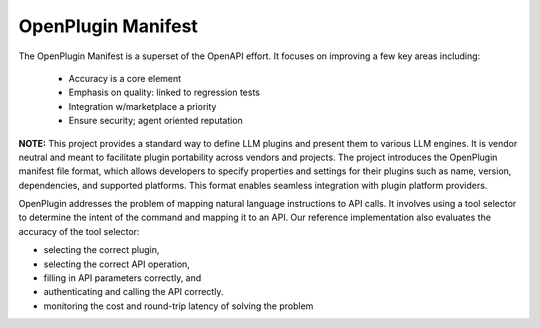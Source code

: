 ==================================
OpenPlugin Manifest
==================================

The OpenPlugin Manifest is a superset of the OpenAPI effort. It focuses on improving a few key areas including:

 * Accuracy is a core element
 * Emphasis on quality: linked to regression tests
 * Integration w/marketplace a priority
 * Ensure security; agent oriented reputation

**NOTE:** This project provides a standard way to define LLM plugins and present them to various LLM engines. It is vendor neutral and meant to facilitate plugin portability across vendors and projects. The project introduces the OpenPlugin manifest file format, which allows developers to specify properties and settings for their plugins such as name, version, dependencies, and supported platforms. This format enables seamless integration with plugin platform providers.

OpenPlugin addresses the problem of mapping natural language instructions to API calls. It involves using a tool selector to determine the intent of the command and mapping it to an API.
Our reference implementation also evaluates the accuracy of the tool selector:

- selecting the correct plugin,
- selecting the correct API operation,
- filling in API parameters correctly, and
- authenticating and calling the API correctly.
- monitoring the cost and round-trip latency of solving the problem